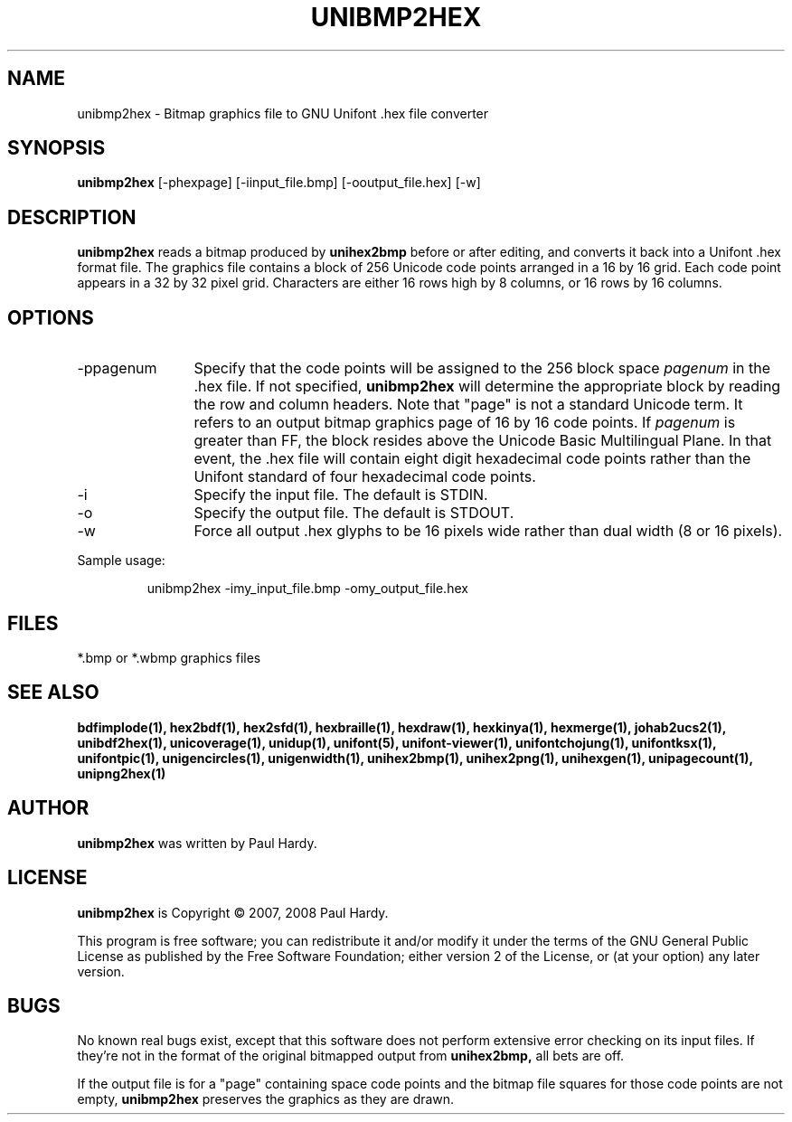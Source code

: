 .TH UNIBMP2HEX 1 "2007 Dec 31"
.SH NAME
unibmp2hex \- Bitmap graphics file to GNU Unifont .hex file converter
.SH SYNOPSIS
.br
.B unibmp2hex
[-phexpage] [-iinput_file.bmp] [-ooutput_file.hex] [-w]
.SH DESCRIPTION
.B unibmp2hex
reads a bitmap produced by
.B unihex2bmp
before or after editing, and converts it back into a Unifont .hex format
file.  The graphics file contains a block of 256 Unicode code points
arranged in a 16 by 16 grid.  Each code point appears in a 32 by 32
pixel grid.  Characters are either 16 rows high by 8 columns, or 16 rows by
16 columns.
.PP
.SH OPTIONS
.TP 12
-ppagenum
Specify that the code points will be assigned to the 256 block space
.I pagenum
in the .hex file.  If not specified,
.B unibmp2hex
will determine the appropriate block by reading the row and column
headers.  Note that "page" is not a standard
Unicode term.  It refers to an output bitmap graphics page of
16 by 16 code points.
If
.I pagenum
is greater than FF, the block resides above the Unicode Basic
Multilingual Plane. In that event, the .hex file will contain
eight digit hexadecimal code points rather than the Unifont
standard of four hexadecimal code points.
.TP
-i
Specify the input file. The default is STDIN.
.TP
-o
Specify the output file. The default is STDOUT.
.TP
-w
Force all output .hex glyphs to be 16 pixels wide rather than dual
width (8 or 16 pixels).
.PP
Sample usage:
.PP
.RS
unibmp2hex -imy_input_file.bmp -omy_output_file.hex
.RE
.SH FILES
*.bmp or *.wbmp graphics files
.SH SEE ALSO
.BR bdfimplode(1),
.BR hex2bdf(1),
.BR hex2sfd(1),
.BR hexbraille(1),
.BR hexdraw(1),
.BR hexkinya(1),
.BR hexmerge(1),
.BR johab2ucs2(1),
.BR unibdf2hex(1),
.BR unicoverage(1),
.BR unidup(1),
.BR unifont(5),
.BR unifont-viewer(1),
.BR unifontchojung(1),
.BR unifontksx(1),
.BR unifontpic(1),
.BR unigencircles(1),
.BR unigenwidth(1),
.BR unihex2bmp(1),
.BR unihex2png(1),
.BR unihexgen(1),
.BR unipagecount(1),
.BR unipng2hex(1)
.SH AUTHOR
.B unibmp2hex
was written by Paul Hardy.
.SH LICENSE
.B unibmp2hex
is Copyright \(co 2007, 2008 Paul Hardy.
.PP
This program is free software; you can redistribute it and/or modify
it under the terms of the GNU General Public License as published by
the Free Software Foundation; either version 2 of the License, or
(at your option) any later version.
.SH BUGS
No known real bugs exist, except that this software does not perform
extensive error checking on its input files.  If they're not in the
format of the original bitmapped output from
.B unihex2bmp,
all bets are off.
.PP
If the output file is for a "page" containing space code points and the
bitmap file squares for those code points are not empty,
.B unibmp2hex
preserves the graphics as they are drawn.
